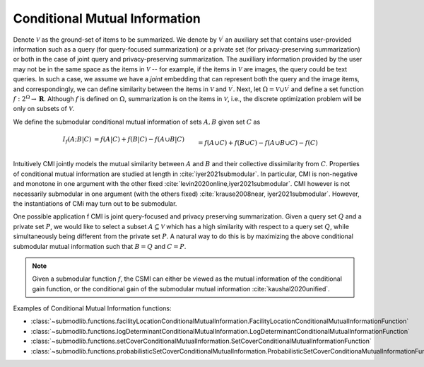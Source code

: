 .. _functions.conditional-mutual-information:

Conditional Mutual Information
==============================

Denote :math:`\mathcal{V}` as the ground-set of items to be summarized. We denote by :math:`\mathcal{V}^{\prime}` an auxiliary set that contains user-provided information such as a query (for query-focused summarization) or a private set (for privacy-preserving summarization) or both in the case of joint query and privacy-preserving summarization. The auxilliary information provided by the user may not be in the same space as the items in :math:`\mathcal{V}` -- for example, if the items in :math:`\mathcal{V}` are images, the query could be text queries. In such a case, we assume we have a *joint* embedding that can represent both the query and the image items, and correspondingly, we can define similarity between the items in :math:`\mathcal{V}` and :math:`\mathcal{V}^{\prime}`. Next, let :math:`\Omega  = \mathcal{V} \cup \mathcal{V}^{\prime}` and define a set function :math:`f: 2^{\Omega} \rightarrow \mathbf{R}`. Although :math:`f` is defined on :math:`\Omega`, summarization is on the items in :math:`\mathcal{V}`, i.e., the discrete optimization problem will be only on subsets of :math:`\mathcal{V}`.

We define the submodular conditional mutual information of sets :math:`A,B` given set :math:`C` as 

.. math::
		I_f(A; B | C) &= f(A | C) + f(B | C) - f(A \cup B | C) \\&= f(A \cup C) + f(B \cup C) - f(A \cup B \cup C) - f(C)

Intuitively CMI jointly models the mutual similarity between :math:`A` and :math:`B` and their collective dissimilarity from :math:`C`. Properties of conditional mutual information are studied at length in :cite:`iyer2021submodular`. In particular, CMI is non-negative and monotone in one argument with the other fixed :cite:`levin2020online,iyer2021submodular`. CMI however is not necessarily submodular in one argument (with the others fixed) :cite:`krause2008near, iyer2021submodular`. However, the instantiations of CMi may turn out to be submodular.

One possible application f CMI is joint query-focused and privacy preserving summarization. Given a query set :math:`Q` and a private set :math:`P`, we would like to select a subset :math:`A \subseteq \mathcal{V}` which has a high similarity with respect to a query set :math:`Q`, while simultaneously being different from the private set :math:`P`. A natural way to do this is by maximizing the above conditional submodular mutual information such that :math:`B=Q` and :math:`C=P`.

.. note::
		Given a submodular function :math:`f`, the CSMI can either be viewed as the mutual information of the conditional gain function, or the conditional gain of the submodular mutual information :cite:`kaushal2020unified`.

Examples of Conditional Mutual Information functions:

- :class:`~submodlib.functions.facilityLocationConditionalMutualInformation.FacilityLocationConditionalMutualInformationFunction`
- :class:`~submodlib.functions.logDeterminantConditionalMutualInformation.LogDeterminantConditionalMutualInformationFunction`
- :class:`~submodlib.functions.setCoverConditionalMutualInformation.SetCoverConditionalMutualInformationFunction`
- :class:`~submodlib.functions.probabilisticSetCoverConditionalMutualInformation.ProbabilisticSetCoverConditionaMutualInformationFunction`
